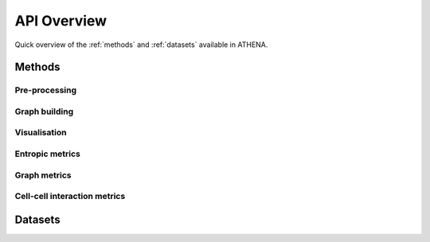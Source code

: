 API Overview
============
Quick overview of the :ref:`methods` and :ref:`datasets` available in ATHENA.

.. _methods:

Methods
-------

Pre-processing
^^^^^^^^^^^^^^
.. autosummary::
    ~spatialHeterogeneity.preprocessing.preprocess.extract_centroids


Graph building
^^^^^^^^^^^^^^
.. autosummary::
    ~spatialHeterogeneity.graph_builder.graphBuilder.build_graph

Visualisation
^^^^^^^^^^^^^
.. autosummary::
    ~spatialHeterogeneity.plotting.visualization.spatial
    ~spatialHeterogeneity.plotting.visualization.napari_viewer
    ~spatialHeterogeneity.plotting.visualization.interactions
    ~spatialHeterogeneity.plotting.visualization.ripleysK
    ~spatialHeterogeneity.plotting.visualization.infiltration


Entropic metrics
^^^^^^^^^^^^^^^^^^
.. autosummary::
    ~spatialHeterogeneity.metrics.heterogeneity.metrics.richness
    ~spatialHeterogeneity.metrics.heterogeneity.metrics.abundance
    ~spatialHeterogeneity.metrics.heterogeneity.metrics.shannon
    ~spatialHeterogeneity.metrics.heterogeneity.metrics.simpson
    ~spatialHeterogeneity.metrics.heterogeneity.metrics.renyi_entropy
    ~spatialHeterogeneity.metrics.heterogeneity.metrics.hill_number
    ~spatialHeterogeneity.metrics.heterogeneity.metrics.quadratic_entropy

Graph metrics
^^^^^^^^^^^^^^^^^^
.. autosummary::
    ~spatialHeterogeneity.metrics.graph.graph.modularity

Cell-cell interaction metrics
^^^^^^^^^^^^^^^^^^^^^^^^^^^^^
.. autosummary::
    ~spatialHeterogeneity.neighborhood.estimators.interactions
    ~spatialHeterogeneity.neighborhood.estimators.infiltration
    ~spatialHeterogeneity.neighborhood.estimators.ripleysK

.. _datasets:

Datasets
--------
.. autosummary::
    ~spatialHeterogeneity.dataset.datasets.imc
    ~spatialHeterogeneity.dataset.datasets.mibi
